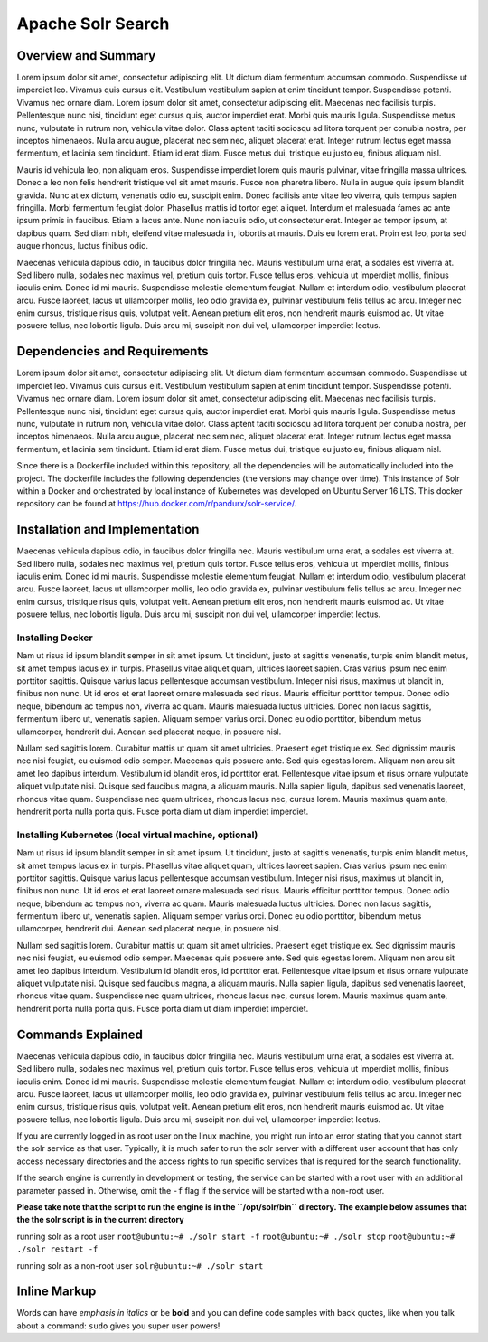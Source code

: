 Apache Solr Search
==================

Overview and Summary
--------------------
Lorem ipsum dolor sit amet, consectetur adipiscing elit. Ut dictum diam fermentum accumsan commodo. Suspendisse ut imperdiet leo. Vivamus quis cursus elit. Vestibulum vestibulum sapien at enim tincidunt tempor. Suspendisse potenti. Vivamus nec ornare diam. Lorem ipsum dolor sit amet, consectetur adipiscing elit. Maecenas nec facilisis turpis. Pellentesque nunc nisi, tincidunt eget cursus quis, auctor imperdiet erat. Morbi quis mauris ligula. Suspendisse metus nunc, vulputate in rutrum non, vehicula vitae dolor. Class aptent taciti sociosqu ad litora torquent per conubia nostra, per inceptos himenaeos. Nulla arcu augue, placerat nec sem nec, aliquet placerat erat. Integer rutrum lectus eget massa fermentum, et lacinia sem tincidunt. Etiam id erat diam. Fusce metus dui, tristique eu justo eu, finibus aliquam nisl.

Mauris id vehicula leo, non aliquam eros. Suspendisse imperdiet lorem quis mauris pulvinar, vitae fringilla massa ultrices. Donec a leo non felis hendrerit tristique vel sit amet mauris. Fusce non pharetra libero. Nulla in augue quis ipsum blandit gravida. Nunc at ex dictum, venenatis odio eu, suscipit enim. Donec facilisis ante vitae leo viverra, quis tempus sapien fringilla. Morbi fermentum feugiat dolor. Phasellus mattis id tortor eget aliquet. Interdum et malesuada fames ac ante ipsum primis in faucibus. Etiam a lacus ante. Nunc non iaculis odio, ut consectetur erat. Integer ac tempor ipsum, at dapibus quam. Sed diam nibh, eleifend vitae malesuada in, lobortis at mauris. Duis eu lorem erat. Proin est leo, porta sed augue rhoncus, luctus finibus odio.

.. image:: images/basic_server_architecture.PNG

Maecenas vehicula dapibus odio, in faucibus dolor fringilla nec. Mauris vestibulum urna erat, a sodales est viverra at. Sed libero nulla, sodales nec maximus vel, pretium quis tortor. Fusce tellus eros, vehicula ut imperdiet mollis, finibus iaculis enim. Donec id mi mauris. Suspendisse molestie elementum feugiat. Nullam et interdum odio, vestibulum placerat arcu. Fusce laoreet, lacus ut ullamcorper mollis, leo odio gravida ex, pulvinar vestibulum felis tellus ac arcu. Integer nec enim cursus, tristique risus quis, volutpat velit. Aenean pretium elit eros, non hendrerit mauris euismod ac. Ut vitae posuere tellus, nec lobortis ligula. Duis arcu mi, suscipit non dui vel, ullamcorper imperdiet lectus.


Dependencies and Requirements
-----------------------------
Lorem ipsum dolor sit amet, consectetur adipiscing elit. Ut dictum diam fermentum accumsan commodo. Suspendisse ut imperdiet leo. Vivamus quis cursus elit. Vestibulum vestibulum sapien at enim tincidunt tempor. Suspendisse potenti. Vivamus nec ornare diam. Lorem ipsum dolor sit amet, consectetur adipiscing elit. Maecenas nec facilisis turpis. Pellentesque nunc nisi, tincidunt eget cursus quis, auctor imperdiet erat. Morbi quis mauris ligula. Suspendisse metus nunc, vulputate in rutrum non, vehicula vitae dolor. Class aptent taciti sociosqu ad litora torquent per conubia nostra, per inceptos himenaeos. Nulla arcu augue, placerat nec sem nec, aliquet placerat erat. Integer rutrum lectus eget massa fermentum, et lacinia sem tincidunt. Etiam id erat diam. Fusce metus dui, tristique eu justo eu, finibus aliquam nisl.


Since there is a Dockerfile included within this repository, all the dependencies will be automatically included into the project.
The dockerfile includes the following dependencies (the versions may change over time). 
This instance of Solr within a Docker and orchestrated by local instance of Kubernetes was developed on Ubuntu Server 16 LTS. This docker repository can be found at https://hub.docker.com/r/pandurx/solr-service/.


+---------------------------------+---------------------------------------------------------------------+
| Virtual Machine Specifications  |        Dependencies                                                 |
+=================================+=====================================================================+
|                                 |                                                                     |
+---------------------------------+---------------------------------------------------------------------+
| * Ubuntu Server 16 LTS          |        +---------------+---------+--------------------------------+ |
| * 4GB RAM                       |        | Library       | Version | Link                           | |
| * 100GB ROM                     |        +===============+=========+================================+ |
| * VMware Workstation 14 Player  |        | Apache Solr   | 7.3.0   | http://lucene.apache.org/solr/ | |
|                                 |        +---------------+---------+--------------------------------+ |
|                                 |        | Apache Groovy | 3.0.0   | http://groovy-lang.org         | |
|                                 |        +---------------+---------+--------------------------------+ |
|                                 |        | Apache Tika   | 1.17    | https://tika.apache.org/       | |
|                                 |        +---------------+---------+--------------------------------+ |
|                                 |        | Apache Maven  | 3.5.2   | https://maven.apache.org/      | |
|                                 |        +---------------+---------+--------------------------------+ |
|                                 |        | Open JDK      | 1.8.0   | http://openjdk.java.net/       | |
|                                 |        +---------------+---------+--------------------------------+ |
|                                 |        | Docker CE     |         | https://www.docker.com/        | |
|                                 |        +---------------+---------+--------------------------------+ |
|                                 |        | Kubernetes    |         | https://kubernetes.io/         | |
|                                 |        +---------------+---------+--------------------------------+ |
|                                 |        |               |         |                                | |
|                                 |        +---------------+---------+--------------------------------+ |
|                                 |                                                                     |
+---------------------------------+--------------------------------------------------------------------+
| Updated on June 1 2018                                                                                |
+-------------------------------------------------------------------------------------------------------+


Installation and Implementation
-------------------------------
Maecenas vehicula dapibus odio, in faucibus dolor fringilla nec. Mauris vestibulum urna erat, a sodales est viverra at. Sed libero nulla, sodales nec maximus vel, pretium quis tortor. Fusce tellus eros, vehicula ut imperdiet mollis, finibus iaculis enim. Donec id mi mauris. Suspendisse molestie elementum feugiat. Nullam et interdum odio, vestibulum placerat arcu. Fusce laoreet, lacus ut ullamcorper mollis, leo odio gravida ex, pulvinar vestibulum felis tellus ac arcu. Integer nec enim cursus, tristique risus quis, volutpat velit. Aenean pretium elit eros, non hendrerit mauris euismod ac. Ut vitae posuere tellus, nec lobortis ligula. Duis arcu mi, suscipit non dui vel, ullamcorper imperdiet lectus.


Installing Docker
^^^^^^^^^^^^^^^^^
Nam ut risus id ipsum blandit semper in sit amet ipsum. Ut tincidunt, justo at sagittis venenatis, turpis enim blandit metus, sit amet tempus lacus ex in turpis. Phasellus vitae aliquet quam, ultrices laoreet sapien. Cras varius ipsum nec enim porttitor sagittis. Quisque varius lacus pellentesque accumsan vestibulum. Integer nisi risus, maximus ut blandit in, finibus non nunc. Ut id eros et erat laoreet ornare malesuada sed risus. Mauris efficitur porttitor tempus. Donec odio neque, bibendum ac tempus non, viverra ac quam. Mauris malesuada luctus ultricies. Donec non lacus sagittis, fermentum libero ut, venenatis sapien. Aliquam semper varius orci. Donec eu odio porttitor, bibendum metus ullamcorper, hendrerit dui. Aenean sed placerat neque, in posuere nisl.

Nullam sed sagittis lorem. Curabitur mattis ut quam sit amet ultricies. Praesent eget tristique ex. Sed dignissim mauris nec nisi feugiat, eu euismod odio semper. Maecenas quis posuere ante. Sed quis egestas lorem. Aliquam non arcu sit amet leo dapibus interdum. Vestibulum id blandit eros, id porttitor erat. Pellentesque vitae ipsum et risus ornare vulputate aliquet vulputate nisi. Quisque sed faucibus magna, a aliquam mauris. Nulla sapien ligula, dapibus sed venenatis laoreet, rhoncus vitae quam. Suspendisse nec quam ultrices, rhoncus lacus nec, cursus lorem. Mauris maximus quam ante, hendrerit porta nulla porta quis. Fusce porta diam ut diam imperdiet imperdiet.


Installing Kubernetes (local virtual machine, optional)
^^^^^^^^^^^^^^^^^^^^^^^^^^^^^^^^^^^^^^^^^^^^^^^^^^^^^^^
Nam ut risus id ipsum blandit semper in sit amet ipsum. Ut tincidunt, justo at sagittis venenatis, turpis enim blandit metus, sit amet tempus lacus ex in turpis. Phasellus vitae aliquet quam, ultrices laoreet sapien. Cras varius ipsum nec enim porttitor sagittis. Quisque varius lacus pellentesque accumsan vestibulum. Integer nisi risus, maximus ut blandit in, finibus non nunc. Ut id eros et erat laoreet ornare malesuada sed risus. Mauris efficitur porttitor tempus. Donec odio neque, bibendum ac tempus non, viverra ac quam. Mauris malesuada luctus ultricies. Donec non lacus sagittis, fermentum libero ut, venenatis sapien. Aliquam semper varius orci. Donec eu odio porttitor, bibendum metus ullamcorper, hendrerit dui. Aenean sed placerat neque, in posuere nisl.

Nullam sed sagittis lorem. Curabitur mattis ut quam sit amet ultricies. Praesent eget tristique ex. Sed dignissim mauris nec nisi feugiat, eu euismod odio semper. Maecenas quis posuere ante. Sed quis egestas lorem. Aliquam non arcu sit amet leo dapibus interdum. Vestibulum id blandit eros, id porttitor erat. Pellentesque vitae ipsum et risus ornare vulputate aliquet vulputate nisi. Quisque sed faucibus magna, a aliquam mauris. Nulla sapien ligula, dapibus sed venenatis laoreet, rhoncus vitae quam. Suspendisse nec quam ultrices, rhoncus lacus nec, cursus lorem. Mauris maximus quam ante, hendrerit porta nulla porta quis. Fusce porta diam ut diam imperdiet imperdiet.


Commands Explained
------------------
Maecenas vehicula dapibus odio, in faucibus dolor fringilla nec. Mauris vestibulum urna erat, a sodales est viverra at. Sed libero nulla, sodales nec maximus vel, pretium quis tortor. Fusce tellus eros, vehicula ut imperdiet mollis, finibus iaculis enim. Donec id mi mauris. Suspendisse molestie elementum feugiat. Nullam et interdum odio, vestibulum placerat arcu. Fusce laoreet, lacus ut ullamcorper mollis, leo odio gravida ex, pulvinar vestibulum felis tellus ac arcu. Integer nec enim cursus, tristique risus quis, volutpat velit. Aenean pretium elit eros, non hendrerit mauris euismod ac. Ut vitae posuere tellus, nec lobortis ligula. Duis arcu mi, suscipit non dui vel, ullamcorper imperdiet lectus.


If you are currently logged in as root user on the linux machine, you might run into an error stating that you cannot start the solr service as that user. Typically, it is much safer to run the solr server with a different user account that has only access necessary directories and the access rights to run specific services that is required for the search functionality.

If the search engine is currently in development or testing, the service can be started with a root user with an additional parameter passed in. Otherwise, omit the ``-f`` flag if the service will be started with a non-root user.


**Please take note that the script to run the engine is in the ``/opt/solr/bin`` directory. The example below assumes that the the solr script is in the current directory**

running solr as a root user
``root@ubuntu:~# ./solr start -f``
``root@ubuntu:~# ./solr stop``
``root@ubuntu:~# ./solr restart -f``

running solr as a non-root user
``solr@ubuntu:~# ./solr start``


 
**Inline Markup**
-----------------
Words can have *emphasis in italics* or be **bold** and you can define
code samples with back quotes, like when you talk about a command: ``sudo`` 
gives you super user powers!